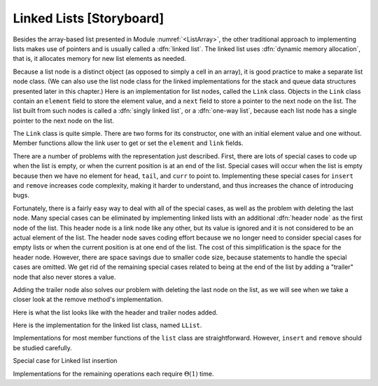 .. This file is part of the OpenDSA eTextbook project. See
.. http://algoviz.org/OpenDSA for more details.
.. Copyright (c) 2012-2013 by the OpenDSA Project Contributors, and
.. distributed under an MIT open source license.

.. avmetadata:: 
   :author: Cliff Shaffer
   :prerequisites:
   :topic: Lists
   
.. odsalink:: AV/Development/listLinkedCON.css

Linked Lists [Storyboard]
=========================

Besides the array-based list presented in
Module :numref:`<ListArray>`,
the other traditional approach to implementing lists makes use of
pointers and is usually called a :dfn:`linked list`.
The linked list uses :dfn:`dynamic memory allocation`,
that is, it allocates memory for new list elements as needed.

.. _LinkedListNodes:

.. inlineav:: listLinkedNodeCON dgm
   :align: center
   
   A linked list is made up of a series of objects, called the
   :dfn:`nodes` of the list. You can see that the nodes are "linked"
   together.

Because a list node is a distinct object (as opposed to simply a cell
in an array), it is good practice to make a separate list node class.
(We can also use the list node class for the linked implementations
for the stack and queue data structures presented later in this
chapter.)
Here is an implementation for list nodes, called the ``Link`` class.
Objects in the ``Link`` class contain an ``element`` field to
store the element value, and a ``next`` field to store a pointer to
the next node on the list.
The list built from such nodes is called a :dfn:`singly linked list`,
or a :dfn:`one-way list`, because each list node
has a single pointer to the next node on the list.

.. codeinclude:: Lists/Link.pde
   :tag: Link

The ``Link`` class is quite simple.
There are two forms for its constructor, one with
an initial element value and one without.
Member functions allow the link user to get or set the ``element``
and ``link`` fields.

.. inlineav:: LlistBadCON ss
   :output: show

There are a number of problems with the representation just
described.
First, there are lots of special cases to code up when the list is
empty, or when the current position is at an end of the list.
Special cases will occur when the list is empty because then we have
no element for ``head``, ``tail``, and ``curr`` to point to.
Implementing these special cases for ``insert`` and ``remove``
increases code complexity, making it harder to understand,
and thus increases the chance of introducing bugs.

.. inlineav:: LlistBadReasonCON ss
   :output: show
   
Fortunately, there is a fairly easy way to deal with all of the
special cases, as well as the problem with deleting the last node.
Many special cases can be eliminated by implementing
linked lists with an additional :dfn:`header node`
as the first node of the list.
This header node is a link node like any other, but its value is
ignored and it is not considered to be an actual element of the list.
The header node saves coding effort because we no longer need to
consider special cases for empty lists or when the current position is
at one end of the list.
The cost of this simplification is the space for the header node.
However, there are space savings due to smaller code size,
because statements to handle the special cases are omitted.
We get rid of the remaining special cases related to being at the end
of the list by adding a "trailer" node that also never stores a
value.

.. _LinkedListInit:

.. inlineav:: listLinkedInitCON dgm
   :align: center

   Initial conditions for the linked list, with header and trailer
   nodes.

Adding the trailer node also solves our problem with deleting the last
node on the list, as we will see when we take a closer look at the
remove method's implementation.

Here is what the list looks like with the header and trailer nodes
added.
   
.. inlineav:: listLinkedHeaderTailerCON dgm
   :align: center

Here is the implementation for the linked list class,
named ``LList``.

.. codeinclude:: Lists/LList.pde
   :tag: LList

.. inlineav:: LlistVarsCON ss
   :output: show

.. inlineav:: LListCons ss
   :output: show

Implementations for most member functions of the ``list``
class are straightforward.
However, ``insert`` and ``remove`` should be studied carefully.

.. inlineav:: LlistInsertCON ss
   :output: show
   
Special case for Linked list insertion 

.. inlineav:: LlistSpecInsertCON ss
   :output: show
   
.. inlineav:: LlistRemoveCON ss
   :output: show
   
.. inlineav:: LlistPosCON ss
   :output: show
   
Implementations for the remaining operations each require
:math:`\Theta(1)` time.

.. avembed:: Exercises/Development/listLinkedInsertion.html ka

.. TODO::
   :type: Exercise

   Proficiency exercise (probably using KA, but possibly not) for
   linked list deletion. Show a linked list. User will do a series of
   drags for values and links to get the list updated properly.
   
.. (avembed) Exercises/Development/listLinkedInsertion.html ka

.. TODO::
   :type: Exercise

   Add a battery of summary questions.

.. odsascript:: AV/Development/listLinkedCON.js
